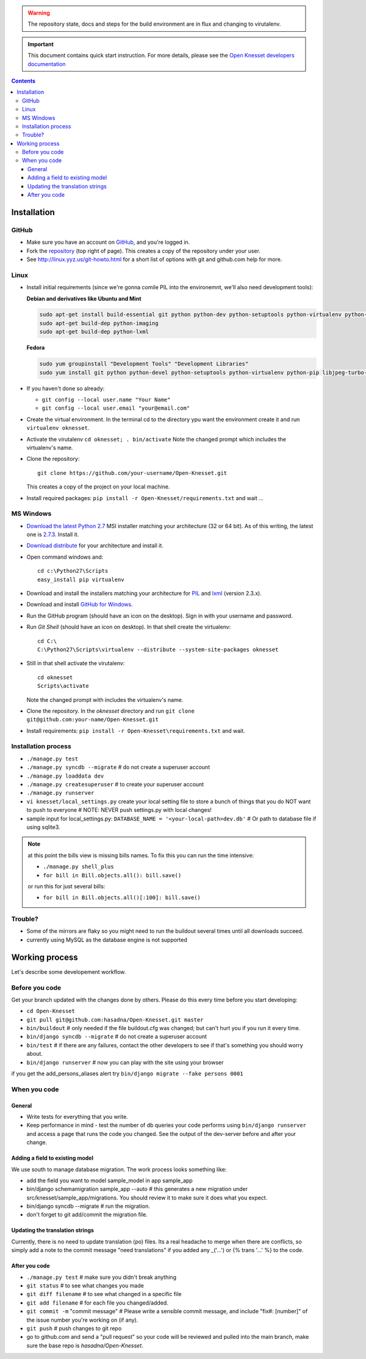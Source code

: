 
.. warning::

    The repository state, docs and steps for the build environment are in flux
    and changing to virutalenv.


.. important::

    This document contains quick start instruction. For more details, please see
    the `Open Knesset developers documentation`_

.. _Open Knesset developers documentation: https://oknesset-devel.readthedocs.org/

.. contents::

Installation
==============

GitHub
---------

- Make sure you have an account on GitHub_, and you're logged in.
- Fork the repository_ (top right of page). This creates a copy of the
  repository under your user.
- See http://linux.yyz.us/git-howto.html for a short list of options with
  git and github.com help for more.

.. _GitHib: https://github.com
.. _repository: https://github.com/hasadna/Open-Knesset


Linux
-----------

- Install initial requirements (since we're gonna comile PIL into the environemnt,
  we'll also need development tools):
  
  **Debian and derivatives like Ubuntu and Mint**
  
  .. code-block:: sh
  
      sudo apt-get install build-essential git python python-dev python-setuptools python-virtualenv python-pip
      sudo apt-get build-dep python-imaging
      sudo apt-get build-dep python-lxml
  
  
  **Fedora**
  
  .. code-block:: sh
  
      sudo yum groupinstall "Development Tools" "Development Libraries"
      sudo yum install git python python-devel python-setuptools python-virtualenv python-pip libjpeg-turbo-devel libpng-devel libxml2-devel libxslt-devel


- If you haven't done so already:

  - ``git config --local user.name "Your Name"``
  - ``git config --local user.email "your@email.com"``

- Create the virtual environment. In the terminal cd to the directory ypu want
  the environment create it and run ``virtualenv oknesset``.

- Activate the virutalenv ``cd oknesset; . bin/activate`` Note the changed
  prompt which includes the virtualenv's name.

- Clone the repository::

    git clone https://github.com/your-username/Open-Knesset.git

  This creates a copy of the project on your local machine.

- Install required packages: ``pip install -r Open-Knesset/requirements.txt``
  and wait ...

MS Windows
-----------

- `Download the latest Python 2.7`_ MSI installer matching your architecture
  (32 or 64 bit). As of this writing, the latest one is `2.7.3`_. Install it.
- `Download distribute`_ for your architecture and install it.
- Open command windows and::

    cd c:\Python27\Scripts
    easy_install pip virtualenv

- Download and install the installers matching your architecture for PIL_
  and lxml_ (version 2.3.x).
- Download and install `GitHub for Windows`_.
- Run the GitHub program (should have an icon on the desktop). Sign in
  with your username and password.
- Run `Git Shell` (should have an icon on desktop). In that shell create the
  virtualenv::

    cd C:\
    C:\Python27\Scripts\virtualenv --distribute --system-site-packages oknesset
- Still in that shell activate the virutalenv::

    cd oknesset
    Scripts\activate

  Note the changed prompt with includes the virtualenv's name.
- Clone the repository. In the `oknesset` directory and run
  ``git clone git@github.com:your-name/Open-Knesset.git``
- Install requirements: ``pip install -r Open-Knesset\requirements.txt`` and
  wait.

.. _Download distribute: http://www.lfd.uci.edu/~gohlke/pythonlibs/#distribute- 
.. _2.7.3: http://www.python.org/download/releases/2.7.3/
.. _Download the latest Python 2.7: http://python.org/download/releases/
.. _PIL: http://www.lfd.uci.edu/~gohlke/pythonlibs/#pil
.. _lxml: http://www.lfd.uci.edu/~gohlke/pythonlibs/#lxml
.. _GitHub for Windows: http://windows.github.com



Installation process
-----------------------

- ``./manage.py test``
- ``./manage.py syncdb --migrate`` # do not create a superuser account
- ``./manage.py loaddata dev``
- ``./manage.py createsuperuser`` # to create your superuser account
- ``./manage.py runserver``
- ``vi knesset/local_settings.py`` 
  create your local setting file to store a bunch of things that you do NOT
  want to push to everyone # NOTE: NEVER push settings.py with local changes!
- sample input for local_settings.py: ``DATABASE_NAME = '<your-local-path>dev.db'``  # Or path to database file if using sqlite3.

.. note::
    at this point the bills view is missing bills names. To fix this you can run
    the time intensive:

    - ``./manage.py shell_plus``
    - ``for bill in Bill.objects.all(): bill.save()``

    or run this for just several bills:

    - ``for bill in Bill.objects.all()[:100]: bill.save()``

Trouble?
-------------

- Some of the mirrors are flaky so you might need to run the buildout several times until all downloads succeed.
- currently using MySQL as the database engine is not supported


Working process
===================

Let's describe some developement  workflow.

Before you code
----------------

Get your branch updated with the changes done by others. Please do this every time before you start developing:

- ``cd Open-Knesset``
- ``git pull git@github.com:hasadna/Open-Knesset.git master``
- ``bin/buildout``                     # only needed if the file buildout.cfg was changed; but can't hurt you if you run it every time.
- ``bin/django syncdb --migrate``      # do not create a superuser account
- ``bin/test``                         # if there are any failures, contact the other developers to see if that's something you should worry about.
- ``bin/django runserver``             # now you can play with the site using your browser

if you get the add_persons_aliases alert try ``bin/django migrate --fake persons 0001``

When you code
---------------

General
~~~~~~~~~~~~

- Write tests for everything that you write.
- Keep performance in mind - test the number of db queries your code performs using ``bin/django runserver`` and access a page that runs the code you changed. See the output of the dev-server before and after your change.

Adding a field to existing model
~~~~~~~~~~~~~~~~~~~~~~~~~~~~~~~~~~~

We use south to manage database migration. The work process looks something like:

- add the field you want to model sample_model in app sample_app
- bin/django schemamigration sample_app --auto # this generates a new migration under src/knesset/sample_app/migrations. You should review it to make sure it does what you expect.
- bin/django syncdb --migrate # run the migration.
- don't forget to git add/commit the migration file.

Updating the translation strings
~~~~~~~~~~~~~~~~~~~~~~~~~~~~~~~~~~~

Currently, there is no need to update translation (po) files. Its a real
headache to merge when there are conflicts, so simply add a note to the commit
message "need translations" if you added any _('...') or {% trans '...' %} to
the code.

After you code
~~~~~~~~~~~~~~~~

- ``./manage.py test`` # make sure you didn't break anything
- ``git status`` # to see what changes you made
- ``git diff filename`` # to see what changed in a specific file
- ``git add filename`` # for each file you changed/added.
- ``git commit -m`` "commit message" # Please write a sensible commit message, and include "fix#: [number]" of the issue number you're working on (if any).
- ``git push`` # push changes to git repo
- go to github.com and send a "pull request" so your code will be reviewed and pulled into the main branch, make sure the base repo is *hasadna/Open-Knesset*.
